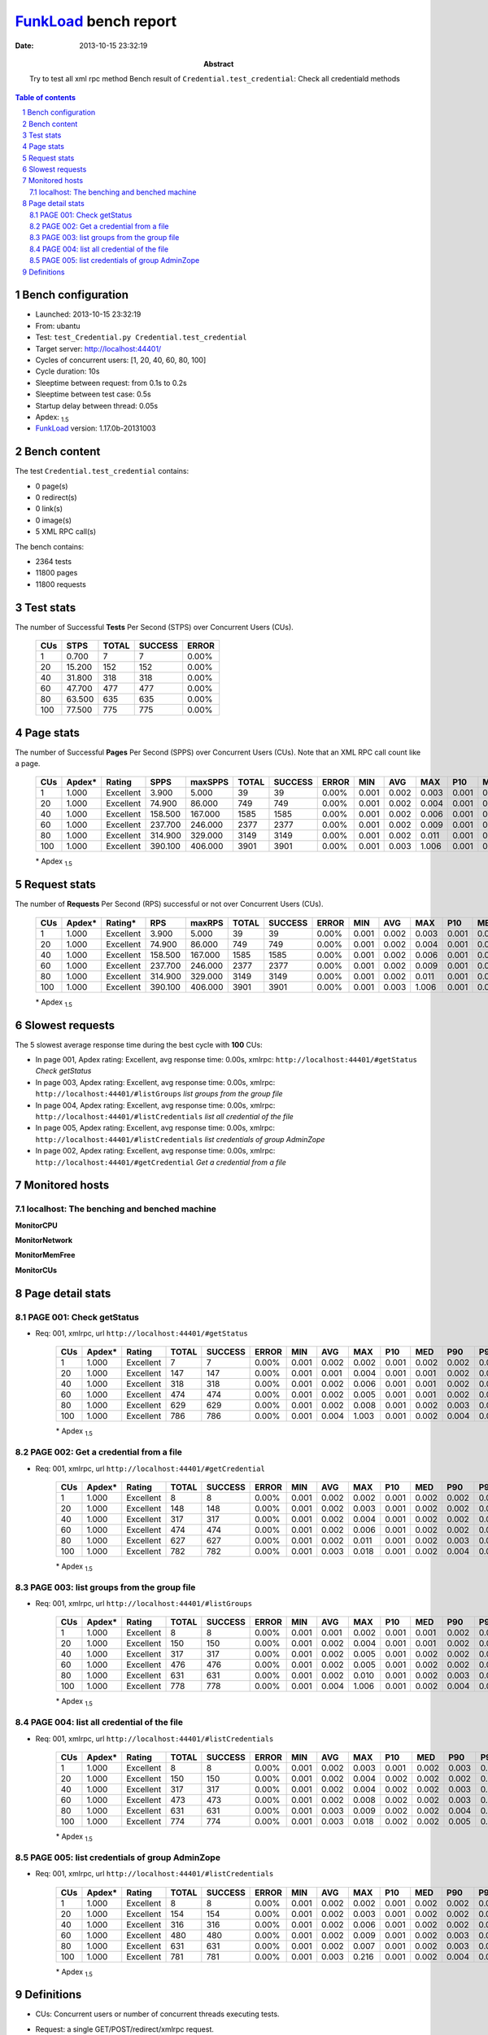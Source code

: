 ======================
FunkLoad_ bench report
======================


:date: 2013-10-15 23:32:19
:abstract: Try to test all xml rpc method
           Bench result of ``Credential.test_credential``: 
           Check all credentiald methods

.. _FunkLoad: http://funkload.nuxeo.org/
.. sectnum::    :depth: 2
.. contents:: Table of contents
.. |APDEXT| replace:: \ :sub:`1.5`

Bench configuration
-------------------

* Launched: 2013-10-15 23:32:19
* From: ubantu
* Test: ``test_Credential.py Credential.test_credential``
* Target server: http://localhost:44401/
* Cycles of concurrent users: [1, 20, 40, 60, 80, 100]
* Cycle duration: 10s
* Sleeptime between request: from 0.1s to 0.2s
* Sleeptime between test case: 0.5s
* Startup delay between thread: 0.05s
* Apdex: |APDEXT|
* FunkLoad_ version: 1.17.0b-20131003


Bench content
-------------

The test ``Credential.test_credential`` contains: 

* 0 page(s)
* 0 redirect(s)
* 0 link(s)
* 0 image(s)
* 5 XML RPC call(s)

The bench contains:

* 2364 tests
* 11800 pages
* 11800 requests


Test stats
----------

The number of Successful **Tests** Per Second (STPS) over Concurrent Users (CUs).

 .. image:: tests.png

 ================== ================== ================== ================== ==================
                CUs               STPS              TOTAL            SUCCESS              ERROR
 ================== ================== ================== ================== ==================
                  1              0.700                  7                  7             0.00%
                 20             15.200                152                152             0.00%
                 40             31.800                318                318             0.00%
                 60             47.700                477                477             0.00%
                 80             63.500                635                635             0.00%
                100             77.500                775                775             0.00%
 ================== ================== ================== ================== ==================



Page stats
----------

The number of Successful **Pages** Per Second (SPPS) over Concurrent Users (CUs).
Note that an XML RPC call count like a page.

 .. image:: pages_spps.png
 .. image:: pages.png

 ================== ================== ================== ================== ================== ================== ================== ================== ================== ================== ================== ================== ================== ================== ==================
                CUs             Apdex*             Rating               SPPS            maxSPPS              TOTAL            SUCCESS              ERROR                MIN                AVG                MAX                P10                MED                P90                P95
 ================== ================== ================== ================== ================== ================== ================== ================== ================== ================== ================== ================== ================== ================== ==================
                  1              1.000          Excellent              3.900              5.000                 39                 39             0.00%              0.001              0.002              0.003              0.001              0.002              0.002              0.002
                 20              1.000          Excellent             74.900             86.000                749                749             0.00%              0.001              0.002              0.004              0.001              0.002              0.002              0.002
                 40              1.000          Excellent            158.500            167.000               1585               1585             0.00%              0.001              0.002              0.006              0.001              0.002              0.002              0.003
                 60              1.000          Excellent            237.700            246.000               2377               2377             0.00%              0.001              0.002              0.009              0.001              0.002              0.003              0.003
                 80              1.000          Excellent            314.900            329.000               3149               3149             0.00%              0.001              0.002              0.011              0.001              0.002              0.004              0.004
                100              1.000          Excellent            390.100            406.000               3901               3901             0.00%              0.001              0.003              1.006              0.001              0.002              0.005              0.006
 ================== ================== ================== ================== ================== ================== ================== ================== ================== ================== ================== ================== ================== ================== ==================

 \* Apdex |APDEXT|

Request stats
-------------

The number of **Requests** Per Second (RPS) successful or not over Concurrent Users (CUs).

 .. image:: requests_rps.png
 .. image:: requests.png
 .. image:: time_rps.png

 ================== ================== ================== ================== ================== ================== ================== ================== ================== ================== ================== ================== ================== ================== ==================
                CUs             Apdex*            Rating*                RPS             maxRPS              TOTAL            SUCCESS              ERROR                MIN                AVG                MAX                P10                MED                P90                P95
 ================== ================== ================== ================== ================== ================== ================== ================== ================== ================== ================== ================== ================== ================== ==================
                  1              1.000          Excellent              3.900              5.000                 39                 39             0.00%              0.001              0.002              0.003              0.001              0.002              0.002              0.002
                 20              1.000          Excellent             74.900             86.000                749                749             0.00%              0.001              0.002              0.004              0.001              0.002              0.002              0.002
                 40              1.000          Excellent            158.500            167.000               1585               1585             0.00%              0.001              0.002              0.006              0.001              0.002              0.002              0.003
                 60              1.000          Excellent            237.700            246.000               2377               2377             0.00%              0.001              0.002              0.009              0.001              0.002              0.003              0.003
                 80              1.000          Excellent            314.900            329.000               3149               3149             0.00%              0.001              0.002              0.011              0.001              0.002              0.004              0.004
                100              1.000          Excellent            390.100            406.000               3901               3901             0.00%              0.001              0.003              1.006              0.001              0.002              0.005              0.006
 ================== ================== ================== ================== ================== ================== ================== ================== ================== ================== ================== ================== ================== ================== ==================

 \* Apdex |APDEXT|

Slowest requests
----------------

The 5 slowest average response time during the best cycle with **100** CUs:

* In page 001, Apdex rating: Excellent, avg response time: 0.00s, xmlrpc: ``http://localhost:44401/#getStatus``
  `Check getStatus`
* In page 003, Apdex rating: Excellent, avg response time: 0.00s, xmlrpc: ``http://localhost:44401/#listGroups``
  `list groups from the group file`
* In page 004, Apdex rating: Excellent, avg response time: 0.00s, xmlrpc: ``http://localhost:44401/#listCredentials``
  `list all credential of the file`
* In page 005, Apdex rating: Excellent, avg response time: 0.00s, xmlrpc: ``http://localhost:44401/#listCredentials``
  `list credentials of group AdminZope`
* In page 002, Apdex rating: Excellent, avg response time: 0.00s, xmlrpc: ``http://localhost:44401/#getCredential``
  `Get a credential from a file`

Monitored hosts
---------------


localhost: The benching and benched machine
~~~~~~~~~~~~~~~~~~~~~~~~~~~~~~~~~~~~~~~~~~~

**MonitorCPU**

.. image:: localhost_MonitorCPU.png

**MonitorNetwork**

.. image:: localhost_MonitorNetwork.png

**MonitorMemFree**

.. image:: localhost_MonitorMemFree.png

**MonitorCUs**

.. image:: localhost_MonitorCUs.png


Page detail stats
-----------------


PAGE 001: Check getStatus
~~~~~~~~~~~~~~~~~~~~~~~~~

* Req: 001, xmlrpc, url ``http://localhost:44401/#getStatus``

     .. image:: request_001.001.png

     ================== ================== ================== ================== ================== ================== ================== ================== ================== ================== ================== ================== ==================
                    CUs             Apdex*             Rating              TOTAL            SUCCESS              ERROR                MIN                AVG                MAX                P10                MED                P90                P95
     ================== ================== ================== ================== ================== ================== ================== ================== ================== ================== ================== ================== ==================
                      1              1.000          Excellent                  7                  7             0.00%              0.001              0.002              0.002              0.001              0.002              0.002              0.002
                     20              1.000          Excellent                147                147             0.00%              0.001              0.001              0.004              0.001              0.001              0.002              0.002
                     40              1.000          Excellent                318                318             0.00%              0.001              0.002              0.006              0.001              0.001              0.002              0.003
                     60              1.000          Excellent                474                474             0.00%              0.001              0.002              0.005              0.001              0.001              0.002              0.003
                     80              1.000          Excellent                629                629             0.00%              0.001              0.002              0.008              0.001              0.002              0.003              0.004
                    100              1.000          Excellent                786                786             0.00%              0.001              0.004              1.003              0.001              0.002              0.004              0.007
     ================== ================== ================== ================== ================== ================== ================== ================== ================== ================== ================== ================== ==================

     \* Apdex |APDEXT|

PAGE 002: Get a credential from a file
~~~~~~~~~~~~~~~~~~~~~~~~~~~~~~~~~~~~~~

* Req: 001, xmlrpc, url ``http://localhost:44401/#getCredential``

     .. image:: request_002.001.png

     ================== ================== ================== ================== ================== ================== ================== ================== ================== ================== ================== ================== ==================
                    CUs             Apdex*             Rating              TOTAL            SUCCESS              ERROR                MIN                AVG                MAX                P10                MED                P90                P95
     ================== ================== ================== ================== ================== ================== ================== ================== ================== ================== ================== ================== ==================
                      1              1.000          Excellent                  8                  8             0.00%              0.001              0.002              0.002              0.001              0.002              0.002              0.002
                     20              1.000          Excellent                148                148             0.00%              0.001              0.002              0.003              0.001              0.002              0.002              0.002
                     40              1.000          Excellent                317                317             0.00%              0.001              0.002              0.004              0.001              0.002              0.002              0.003
                     60              1.000          Excellent                474                474             0.00%              0.001              0.002              0.006              0.001              0.002              0.002              0.003
                     80              1.000          Excellent                627                627             0.00%              0.001              0.002              0.011              0.001              0.002              0.003              0.004
                    100              1.000          Excellent                782                782             0.00%              0.001              0.003              0.018              0.001              0.002              0.004              0.006
     ================== ================== ================== ================== ================== ================== ================== ================== ================== ================== ================== ================== ==================

     \* Apdex |APDEXT|

PAGE 003: list groups from the group file
~~~~~~~~~~~~~~~~~~~~~~~~~~~~~~~~~~~~~~~~~

* Req: 001, xmlrpc, url ``http://localhost:44401/#listGroups``

     .. image:: request_003.001.png

     ================== ================== ================== ================== ================== ================== ================== ================== ================== ================== ================== ================== ==================
                    CUs             Apdex*             Rating              TOTAL            SUCCESS              ERROR                MIN                AVG                MAX                P10                MED                P90                P95
     ================== ================== ================== ================== ================== ================== ================== ================== ================== ================== ================== ================== ==================
                      1              1.000          Excellent                  8                  8             0.00%              0.001              0.001              0.002              0.001              0.001              0.002              0.002
                     20              1.000          Excellent                150                150             0.00%              0.001              0.002              0.004              0.001              0.001              0.002              0.002
                     40              1.000          Excellent                317                317             0.00%              0.001              0.002              0.005              0.001              0.002              0.002              0.003
                     60              1.000          Excellent                476                476             0.00%              0.001              0.002              0.005              0.001              0.002              0.002              0.003
                     80              1.000          Excellent                631                631             0.00%              0.001              0.002              0.010              0.001              0.002              0.003              0.004
                    100              1.000          Excellent                778                778             0.00%              0.001              0.004              1.006              0.001              0.002              0.004              0.006
     ================== ================== ================== ================== ================== ================== ================== ================== ================== ================== ================== ================== ==================

     \* Apdex |APDEXT|

PAGE 004: list all credential of the file
~~~~~~~~~~~~~~~~~~~~~~~~~~~~~~~~~~~~~~~~~

* Req: 001, xmlrpc, url ``http://localhost:44401/#listCredentials``

     .. image:: request_004.001.png

     ================== ================== ================== ================== ================== ================== ================== ================== ================== ================== ================== ================== ==================
                    CUs             Apdex*             Rating              TOTAL            SUCCESS              ERROR                MIN                AVG                MAX                P10                MED                P90                P95
     ================== ================== ================== ================== ================== ================== ================== ================== ================== ================== ================== ================== ==================
                      1              1.000          Excellent                  8                  8             0.00%              0.001              0.002              0.003              0.001              0.002              0.003              0.003
                     20              1.000          Excellent                150                150             0.00%              0.001              0.002              0.004              0.002              0.002              0.002              0.003
                     40              1.000          Excellent                317                317             0.00%              0.001              0.002              0.004              0.002              0.002              0.003              0.003
                     60              1.000          Excellent                473                473             0.00%              0.001              0.002              0.008              0.002              0.002              0.003              0.004
                     80              1.000          Excellent                631                631             0.00%              0.001              0.003              0.009              0.002              0.002              0.004              0.005
                    100              1.000          Excellent                774                774             0.00%              0.001              0.003              0.018              0.002              0.002              0.005              0.007
     ================== ================== ================== ================== ================== ================== ================== ================== ================== ================== ================== ================== ==================

     \* Apdex |APDEXT|

PAGE 005: list credentials of group AdminZope
~~~~~~~~~~~~~~~~~~~~~~~~~~~~~~~~~~~~~~~~~~~~~

* Req: 001, xmlrpc, url ``http://localhost:44401/#listCredentials``

     .. image:: request_005.001.png

     ================== ================== ================== ================== ================== ================== ================== ================== ================== ================== ================== ================== ==================
                    CUs             Apdex*             Rating              TOTAL            SUCCESS              ERROR                MIN                AVG                MAX                P10                MED                P90                P95
     ================== ================== ================== ================== ================== ================== ================== ================== ================== ================== ================== ================== ==================
                      1              1.000          Excellent                  8                  8             0.00%              0.001              0.002              0.002              0.001              0.002              0.002              0.002
                     20              1.000          Excellent                154                154             0.00%              0.001              0.002              0.003              0.001              0.002              0.002              0.002
                     40              1.000          Excellent                316                316             0.00%              0.001              0.002              0.006              0.001              0.002              0.002              0.003
                     60              1.000          Excellent                480                480             0.00%              0.001              0.002              0.009              0.001              0.002              0.003              0.003
                     80              1.000          Excellent                631                631             0.00%              0.001              0.002              0.007              0.001              0.002              0.003              0.004
                    100              1.000          Excellent                781                781             0.00%              0.001              0.003              0.216              0.001              0.002              0.004              0.006
     ================== ================== ================== ================== ================== ================== ================== ================== ================== ================== ================== ================== ==================

     \* Apdex |APDEXT|

Definitions
-----------

* CUs: Concurrent users or number of concurrent threads executing tests.
* Request: a single GET/POST/redirect/xmlrpc request.
* Page: a request with redirects and resource links (image, css, js) for an html page.
* STPS: Successful tests per second.
* SPPS: Successful pages per second.
* RPS: Requests per second, successful or not.
* maxSPPS: Maximum SPPS during the cycle.
* maxRPS: Maximum RPS during the cycle.
* MIN: Minimum response time for a page or request.
* AVG: Average response time for a page or request.
* MAX: Maximmum response time for a page or request.
* P10: 10th percentile, response time where 10 percent of pages or requests are delivered.
* MED: Median or 50th percentile, response time where half of pages or requests are delivered.
* P90: 90th percentile, response time where 90 percent of pages or requests are delivered.
* P95: 95th percentile, response time where 95 percent of pages or requests are delivered.
* Apdex T: Application Performance Index,
  this is a numerical measure of user satisfaction, it is based
  on three zones of application responsiveness:

  - Satisfied: The user is fully productive. This represents the
    time value (T seconds) below which users are not impeded by
    application response time.

  - Tolerating: The user notices performance lagging within
    responses greater than T, but continues the process.

  - Frustrated: Performance with a response time greater than 4*T
    seconds is unacceptable, and users may abandon the process.

    By default T is set to 1.5s this means that response time between 0
    and 1.5s the user is fully productive, between 1.5 and 6s the
    responsivness is tolerating and above 6s the user is frustrated.

    The Apdex score converts many measurements into one number on a
    uniform scale of 0-to-1 (0 = no users satisfied, 1 = all users
    satisfied).

    Visit http://www.apdex.org/ for more information.
* Rating: To ease interpretation the Apdex
  score is also represented as a rating:

  - U for UNACCEPTABLE represented in gray for a score between 0 and 0.5

  - P for POOR represented in red for a score between 0.5 and 0.7

  - F for FAIR represented in yellow for a score between 0.7 and 0.85

  - G for Good represented in green for a score between 0.85 and 0.94

  - E for Excellent represented in blue for a score between 0.94 and 1.

Report generated with FunkLoad_ 1.17.0b-20131003, more information available on the `FunkLoad site <http://funkload.nuxeo.org/#benching>`_.